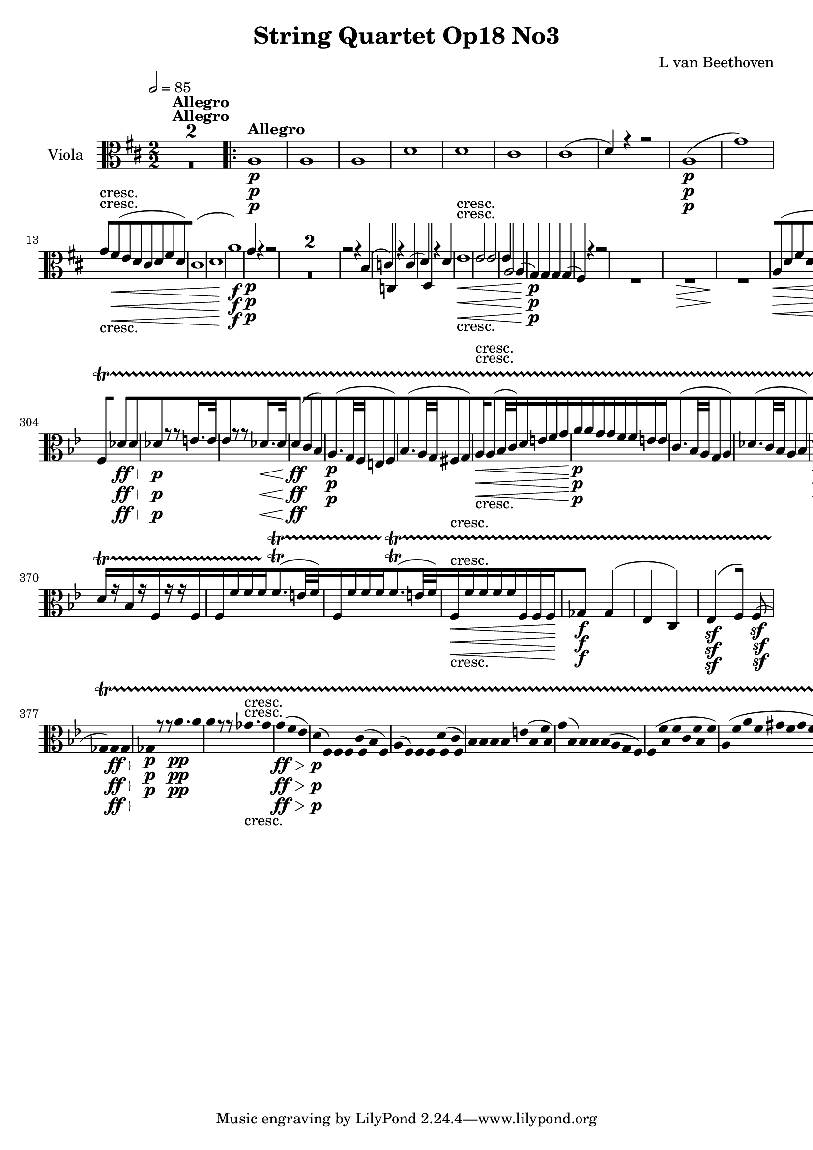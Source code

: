 
\version "2.18.2"
% automatically converted by musicxml2ly from original_musicxml/12149-Viola.xml

%% additional definitions required by the score:
sfp = #(make-dynamic-script "sfp")

\header {
    encodingsoftware = Sibelius
    composer = "L van Beethoven"
    title = "String Quartet Op18 No3"
    }

\layout {
    \context { \Score
        skipBars = ##t
        autoBeaming = ##f
        }
    }
PartPOneVoiceOne =  \relative a {
    \repeat volta 2 {
        \clef "alto" \key d \major \numericTimeSignature\time 2/2 | % 1
        \tempo 2=85 s1*2 ^\markup{ \bold {Allegro} } \repeat volta 2 {
            | % 3
            a1 \p | % 4
            a1 | % 5
            a1 | % 6
            d1 | % 7
            d1 | % 8
            cis1 | % 9
            cis1 ( | \barNumberCheck #10
            d4 ) r4 r2 | % 11
            a1 \p ( | % 12
            g'1 ) | % 13
            g8 -"cresc." [ fis8 \< ( e8 d8 cis8 [ d8 fis8 d8 ) | % 14
            cis1 ( | % 15
            d1 | % 16
            a'1 \! \f ) | % 17
            g4 \p r4 r2 s1*2 | \barNumberCheck #20
            r2 r4 b,4 ( | % 21
            c4 ) c,4 r4 c'4 ( | % 22
            d4 ) d,4 r4 d'4 | % 23
            e1 \< -"cresc." | % 24
            e2 e2 | % 25
            e4 a,2 a4 ( | % 26
            g4 \! \p ) g4 g4 g4 ( | % 27
            fis4 ) r4 r2 s1 | % 29
            s1 \> | \barNumberCheck #30
            s1 \! | % 31
            a8 \< ( [ d8 fis8 d8 a8 [ d8 fis8 d8 ) | % 32
            a8 \! \> ( [ d8 fis8 d8 a8 [ d8 fis8 d8 \! ) | % 33
            b8 ( [ d8 g8 d8 b8 [ d8 g8 d8 ) | % 34
            a8 ( [ e'8 g8 e8 a8 [ e8 a8 e8 ) | % 35
            a4 r4 r2 | % 36
            r4 cis,4 ( d4 ) r4 | % 37
            r4 e4 ( d4 ) d4 | % 38
            r4 d4 r4 cis4 | % 39
            r4 d4 r2 | \barNumberCheck #40
            r4 ais4 ( b4 ) r4 | % 41
            r4 cis4 ( b4 ) b4 | % 42
            r4 b4 r4 ais4 | % 43
            r4 b4 e8 [ fis8 gis8 a8 | % 44
            e8 ( [ f8 ) r8 f8 gis,8 ( [ e'8 ) r8 e8 | % 45
            d4 ( c4 ) f,4 f'4 \sf | % 46
            r4 f4 \sf r4 f4 \sf | % 47
            e4 r4 r4 dis4 \sf | % 48
            r4 dis4 \sf r4 dis4 \sf | % 49
            e4 r4 \times 2/3 {
                c8 ( [ a8 b8 }
            \times 2/3  {
                c8 \sf [ b8 a8 ) }
            | \barNumberCheck #50
            \times 2/3  {
                c8 ( [ a8 b8 }
            \times 2/3  {
                c8 \sf [ b8 a8 ) }
            \times 2/3  {
                c8 ( [ a8 b8 }
            \times 2/3  {
                c8 \sf [ b8 a8 ) }
            | % 51
            gis4 \f r4 r2 s1*2 | % 54
            r4 e'4 \p e4 e4 | % 55
            e2 \< -"cresc." e2 | % 56
            fis2 d2 | % 57
            cis4 \! \p r4 r2 | % 58
            e,2. r8 e16 ( fis16 ) | % 59
            gis2. r8 gis16 ( a16 ) | \barNumberCheck #60
            b2. r8 b16 ( cis16 ) | % 61
            d4 \> -"decresc" d4 d4 d4 | % 62
            d2. r8 gis16 ( a16 ) | % 63
            b4 b4 b4 b4 | % 64
            b1 \! \pp | % 65
            b1 | % 66
            b1 | % 67
            b1 -"cresc." | % 68
            g4 \p g2 \sf g4 | % 69
            g4 g2 \sf \sf g4 | \barNumberCheck #70
            g4 g4 g4 g4 | % 71
            g4 g4 g4 g4 ( | % 72
            e4 ) e2 \sf e4 | % 73
            e4 e2 \sf e4 | % 74
            e4 e4 ( d4 ) d4 ( | % 75
            e4 ) e4 e4 e4 | % 76
            cis,2 e4 a4 | % 77
            cis2 d2 | % 78
            e1 \sf | % 79
            fis1 \sf | \barNumberCheck #80
            fis4 e4 ( b'4 a4 | % 81
            gis4 fis4 e4 d4 ) | % 82
            cis4 \ff e,4 a4 cis4 | % 83
            e2 fis2 | % 84
            g1 \sf | % 85
            ais,1 \sf | % 86
            b1 \sf | % 87
            fis'1 \sf | % 88
            a1 \sf \sf | % 89
            b4 b,4 b4 d4 | \barNumberCheck #90
            cis4 r4 r4 r8 \times 2/3 {
                a16 \p ( b16 cis16 }
            | % 91
            d4 e4 fis4 e4 ) | % 92
            d2 ( gis,2 | % 93
            b2 d2 ) | % 94
            cis4 r4 r4 r8 \times 2/3 {
                a16 \< -"cresc." b16 cis16 }
            | % 95
            d4 e4 fis4 e4 | % 96
            d2 gis,2 | % 97
            b2 d2 | % 98
            cis4 \! r4 r4 <b e>4 \p | % 99
            <cis e>4 r4 r4 <d e>4 | \barNumberCheck #100
            <cis e>4 r4 r4 <b e>4 | % 101
            <cis e>4 r4 r4 <d e>4 | % 102
            cis8 \< [ e8 b8 -"cresc." e8 d8 [ e8 d8 e8 | % 103
            cis8 [ e8 b8 e8 d8 [ e8 d8 e8 | % 104
            cis4 \! \f \f r4 r2 | % 105
            d,4 r4 r2 | % 106
            d'4 \f r4 r2 | % 107
            e,4 \f r4 r2 }
        \alternative { {
                | % 108
                e'4 \p r4 r2 }
            } s1 }
    \alternative { {
            | \barNumberCheck #110
            e4 \p r4 r2 }
        } s1 | % 112
    a,1 | % 113
    a1 | % 114
    a2 ( d2 ) | % 115
    d1 | % 116
    d2 ( d,2 ) | % 117
    cis1 ( | % 118
    d1 \< -"cresc." ) | % 119
    c1 | \barNumberCheck #120
    c2 ( a'2 ) | % 121
    g1 | % 122
    g2. \! \f ( a8 bes8 ) | % 123
    a4 ( g4 f4 es4 ) | % 124
    d4 bes'4 \p d4 r4 | % 125
    r4 a4 ( bes4 ) r4 | % 126
    r4 es,4 \p ( d4 ) bes'4 | % 127
    r4 bes4 r4 a4 | % 128
    r4 bes4 r4 \times 2/3 {
        f'8 ( d8 bes8 ) }
    | % 129
    f2. r4 | \barNumberCheck #130
    r2 r4 \times 2/3 {
        d'8 ( bes8 g8 ) }
    | % 131
    d2. r4 | % 132
    r2 r4 g4 | % 133
    r4 g4 r4 fis4 | % 134
    r4 g4 \< -"cresc." d'8 [ e8 fis8 g8 | % 135
    a,8 ( [ es'8 ) r8 es8 fis,8 ( [ d'8 ) r8 d8 | % 136
    bes8 \! ( [ d8 bes8 d8 bes8 [ d8 bes8 d8 ) | % 137
    a8 ( [ d8 a8 d8 a8 [ d8 a8 d8 ) | % 138
    d1 \sf | % 139
    d4 gis,4 ( b4 d4 ) | \barNumberCheck #140
    c8 ( [ e8 c8 e8 c8 [ e8 c8 e8 ) | % 141
    b8 ( [ e8 b8 e8 b8 [ e8 b8 e8 ) | % 142
    e1 \sf | % 143
    e4 ais,4 ( cis4 e4 ) | % 144
    d4 \sf r4 \f <b d>2 \f | % 145
    <b d>2 <b d>2 \sf | % 146
    <b d>2 <b d>2 \sf | % 147
    <b d>2 <b d>2 \sf | % 148
    <b d>2 cis2 \sf | % 149
    cis2 cis2 \sf | \barNumberCheck #150
    cis2 a2 \sf | % 151
    a2 fis2 | % 152
    gis4 r4 <cis, cis'>2 \sf | % 153
    <cis cis'>1 | % 154
    <cis cis'>4 r4 <cis cis'>2 | % 155
    <cis cis'>1 | % 156
    \times 2/3  {
        <cis cis'>8 [ <cis cis'>8 <cis cis'>8 }
    \times 2/3  {
        <cis cis'>8 [ <cis cis'>8 <cis cis'>8 }
    \times 2/3  {
        <cis cis'>8 [ <cis cis'>8 <cis cis'>8 }
    \times 2/3  {
        <cis cis'>8 [ <cis cis'>8 <cis cis'>8 }
    | % 157
    \times 2/3  {
        <cis cis'>8 [ <cis cis'>8 <cis cis'>8 }
    \times 2/3  {
        <cis cis'>8 [ <cis cis'>8 <cis cis'>8 }
    \times 2/3  {
        <cis cis'>8 [ <cis cis'>8 <cis cis'>8 }
    \times 2/3  {
        <cis cis'>8 [ <cis cis'>8 <cis cis'>8 }
    | % 158
    cis1 \p | % 159
    cis1 \< \! \> | \barNumberCheck #160
    cis1 \! | % 161
    cis1 | % 162
    d2 ( a'2 ) | % 163
    a1 | % 164
    a1 | % 165
    b1 ( | % 166
    fis1 ) | % 167
    e1 | % 168
    cis1 ( | % 169
    d1 ) | \barNumberCheck #170
    d1 \< ( | % 171
    c'1 ) | % 172
    c8 -"cresc." [ b8 ( a8 g8 fis8 [ g8 b8 g8 ) | % 173
    fis1 ( | % 174
    g1 ) | % 175
    gis1 \! \sf | % 176
    e1 \p | % 177
    e'1 \sf | % 178
    fis,1 \p | % 179
    fis'1 \sf | \barNumberCheck #180
    cis2 \p ( g2 -"cresc." \< ) | % 181
    a2 ( d2 ) | % 182
    bes2 ( g'2 ) | % 183
    b,2 ( f'2 ) | % 184
    e4 \! \p r4 r2 s1*3 | % 188
    cis2 \< d2 | % 189
    d2 cis2 | \barNumberCheck #190
    d4 \! \p \p r4 r2 | % 191
    a2. r8 cis,16 ( d16 ) | % 192
    e2. r8 e16 ( fis16 ) | % 193
    g2. r8 cis16 ( d16 ) | % 194
    e4 -"decresc." e4 e4 e4 | % 195
    e2. r8 e16 ( fis16 ) | % 196
    g4 g4 g4 g4 | % 197
    g1 \pp | % 198
    g1 | % 199
    g1 \< -"cresc." | \barNumberCheck #200
    g1 | % 201
    f4 \! \p \p c2 \sf c4 | % 202
    c4 c2 \sf c4 | % 203
    c4 c4 c4 c4 | % 204
    c4 c4 c4 c4 ( | % 205
    d4 ) a2 \sf a4 | % 206
    a4 a2 \sf a4 | % 207
    a4 d4 d4 d4 | % 208
    d4 d4 ( cis4 ) cis4 | % 209
    <d, d'>2 d4 d4 | \barNumberCheck #210
    fis2 g2 | % 211
    a1 \sf | % 212
    b1 \sf | % 213
    b4 a4 -"cresc." ( cis4 \< b4 | % 214
    a4 g4 fis4 e4 ) | % 215
    d4 \! \ff fis4 a4 d4 | % 216
    fis2 g2 | % 217
    a1 \sf | % 218
    a,1 \sf | % 219
    b1 \sf | \barNumberCheck #220
    b1 \sf | % 221
    d4 \sf d4 d4 d4 | % 222
    e2. g4 | % 223
    fis4 r4 r4 r8 \times 2/3 {
        d16 \p ( e16 fis16 }
    | % 224
    g4 a4 b4 a4 ) | % 225
    g2 ( cis,2 | % 226
    e2 g2 ) | % 227
    fis4 r4 <d, d'>2 \< ( | % 228
    d'4 ) c4 ( b4 d4 ) | % 229
    g4 r4 cis,,2 ( | \barNumberCheck #230
    e2 g2 ) | % 231
    fis4 \! r4 r4 <e' a>4 \p | % 232
    <fis a>4 r4 r4 <g a>4 | % 233
    <fis a>4 r4 r4 <e a>4 | % 234
    <fis a>4 r4 r4 <g a>4 | % 235
    fis8 \< -"cresc." [ a8 e8 \< -"cresc." a8 g8 [ a8 g8 a8 | % 236
    fis8 [ a8 e8 a8 g8 [ a8 g8 a8 | % 237
    fis4 \! \! \f r4 r2 | % 238
    g,4 \f \f r4 r2 | % 239
    g'4 \f r4 r2 | \barNumberCheck #240
    a,4 \f \f r4 r2 | % 241
    a'4 \p r4 r2 s1 | % 243
    d,1 | % 244
    d1 | % 245
    d1 | % 246
    c1 \< -"cresc." -"cresc." ( | % 247
    bes1 | % 248
    a1 ) | % 249
    g4 \! \pp \pp bes2 bes4 ( | \barNumberCheck #250
    bes4 ) bes2 bes4 | % 251
    bes4 b4 b4 b4 | % 252
    b4 bes4 bes4 bes4 | % 253
    bes4 bes2 bes4 | % 254
    as4 as2 as4 ( | % 255
    a4 \< -"cresc." ) a4 ( a4 ) a4 ( | % 256
    b4 ) b4 ( g4 ) g4 | % 257
    fis8 \! \p ( [ a8 d8 a8 d8 [ a8 d8 a8 ) | % 258
    cis8 ( [ a8 cis8 a8 cis8 [ a8 cis8 a8 ) | % 259
    d8 ( [ a8 d8 a8 d8 [ a8 d8 a8 ) | \barNumberCheck #260
    e'8 ( [ a,8 e'8 a,8 e'8 [ a,8 e'8 a,8 ) | % 261
    d8 \< \< -"cresc." ( [ a8 d8 a8 d8 [ a8 d8 a8 ) | % 262
    e'4 e4 e4 e4 | % 263
    a,4 d4 d4 d4 | % 264
    <d, d'>1 \! \! | % 265
    <d d'>4 r4 d'2 | % 266
    d2. -"cresc." fis8 \< g8 | % 267
    e8 [ fis8 d8 e8 cis8 [ d8 b8 cis8 | % 268
    a8 [ b8 g8 a8 fis8 [ g8 e8 fis8 | % 269
    d4 r4 \! r2 | \barNumberCheck #270
    a'4 \ff \ff r4 r2 | % 271
    <d, d'>4 r4 r2 | % 272
    \key bes \major \time 2/4 | % 272
    \tempo 4=50 f4 ^\markup{ \bold {Andante con moto} } \p f8 [ f8 | % 273
    f4 f8 [ f8 | % 274
    f4 ( es8 [ f8 ) | % 275
    g8 ( [ bes8 ) bes16 [ a16 ( g16 f16 ) | % 276
    f8 [ f'4 f8 | % 277
    a4 ( gis8 [ a8 ) | % 278
    bes4. bes8 | % 279
    g8 ( [ e8 c8 a8 ) | \barNumberCheck #280
    f'8 ( [ d8 bes8 g8 ) | % 281
    f'8 \< -"cresc." ( [ bes,8 ) bes16. [ a32 ( c16. bes32 ) | % 282
    d16. ( [ c32 ) bes4 ( c16. a32 \! ) | % 283
    bes8 \p [ r8 r4 | % 284
    a'8 ( [ bes16 ) r16 es,8 ( [ e16 ) r16 | % 285
    f8 [ r8 d,32 ( [ es32 f32 g32 a32 bes32 c32 d32 ) | % 286
    f16. ( [ es32 ) d8 a'8 ( [ d,16 ) r16 | % 287
    g8 \< ( [ c,8 ) d8 d8 | % 288
    g,16 \! \p [ c,16 e16 c16 f16 [ c16 f16 c16 | % 289
    e16 ( [ g16 c16 e16 ) g16 [ g16 g16 g16 | \barNumberCheck #290
    e16 [ c16 e16 c16 f16 [ c16 f16 c16 | % 291
    e,16 ( [ g16 c16 e16 ) g16 [ g16 g16 g16 | % 292
    g16 [ es,16 g16 r16 r16 c16 e16 r16 | % 293
    r16 e16 g16 r16 r4 s1 | % 296
    bes,16 \pp [ r16 g16 r16 e16 r16 r16 bes'16 | % 297
    a16 [ r16 f16 r16 c16 r16 r16 c16 | % 298
    c16 [ c'16 c16 c16 c8. ( \trill \startTrillSpan [ b32 c32 ) | % 299
    c,16 [ c'16 c16 c16 c8. ( \trill \startTrillSpan [ b32 c32 ) |
    \barNumberCheck #300
    c,16 [ <c c'>16 <c c'>16 <c c'>16 <c c'>16 [ <c c'>16 <c c'>16 <c
        c'>16 | % 301
    <des des'>4 des'4 ( | % 302
    bes4 g4 ) | % 303
    es4 \sf es8 ] f8 \sf ] | % 304
    f8 [ des'4 \> \> \ff des8 | % 305
    des8 \! \! \p [ r8 r8 e16. e32 | % 306
    es8 [ r8 r8 des16. \< des32 | % 307
    d4 \! \ff \ff ( c8 [ bes8 ) | % 308
    a8. \p ( [ g32 f32 e8 [ f8 ) | % 309
    bes8. ( [ a32 g32 fis8 [ g8 ) | \barNumberCheck #310
    a16 \< -"cresc." [ a8 ( bes32 c32 ) d16 [ e16 f16 g16 \! | % 311
    a16 \p [ a16 g16 g16 f16 [ f16 e16 e16 | % 312
    c8. ( [ bes32 a32 g8 [ a8 ) | % 313
    des8. ( [ c32 bes32 a8 [ bes8 ) | % 314
    es8. \< \< -"cresc." ( [ d32 c32 ) f8. ( [ es32 d32 \! \! ) | % 315
    g8 \sf \sf [ g16 ( f32 es32 ) d8 \f ( [ c8 ) s1 | % 318
    f,4 \p f8 ( [ f8 ) | % 319
    f4 f8 ( [ f8 ) | \barNumberCheck #320
    f4 ( e8 [ f8 ) | % 321
    g8 ( [ bes8 ) bes16 ( [ a16 g16 f16 ) | % 322
    f8 [ f'4 f8 | % 323
    a4 ( gis8 [ a8 ) | % 324
    bes4. ( bes8 ) | % 325
    g8 ( [ e8 c8 a8 ) | % 326
    f'8 ( [ d8 bes8 g8 ) | % 327
    f'8 -"cresc." ( [ bes,8 ) bes16. [ a32 ( c16. bes32 ) | % 328
    d16. ( [ c32 ) bes4 c16. ( a32 ) | % 329
    bes8 \p [ r8 r4 | \barNumberCheck #330
    a'8 ( [ bes16 ) r16 es,8 ( [ e16 ) r16 | % 331
    f8 [ r8 d,32 ( [ es32 f32 g32 a32 bes32 c32 d32 ) | % 332
    f16. ( [ es32 ) d8 d16. ( [ c32 ) bes8 | % 333
    \grace { bes8 ( } a32 [ g32 a32 bes32 ) c8 r4 | % 334
    f,4 \pp ( f'4 ) | % 335
    es2 \< \< -"cresc." | % 336
    es16 [ ges,8 ges16 f16 [ as8 as16 \! | % 337
    ges8 \! \p \p ( [ f8 es8 [ des8 ) | % 338
    c4 \< -"cresc." ( es'4 ) | % 339
    des2 | \barNumberCheck #340
    des16 [ des8 des16 ( es16 ) [ es8 es16 | % 341
    des8 ( [ des,4 ) des8 | % 342
    f16. \! \f ( [ des32 ) f16 f16 c16. ( [ es32 ) ges16 ges16 | % 343
    f8 \p [ f8 ( es8 f8 ) | % 344
    bes8 ( [ ges8 f8 ges8 ) | % 345
    des'8 ( [ as8 g8 as8 ) | % 346
    bes16 [ ges8 ges16 ges16 [ f16 ges16 ges16 | % 347
    des8 ( [ f8 ges8 f8 ) | % 348
    es8 ( [ ges8 as8 ges8 ) | % 349
    f8 \< -"cresc." ( [ as8 bes8 as8 ) | \barNumberCheck #350
    bes8 ( [ bes'8 as8 g8 ) | % 351
    f8 \! \p ( [ as8 bes8 as8 ) | % 352
    r32 c32 ( b32 c32 bes32 [ as32 g32 f32 e32 [ g32 f32 e32 es32 [ ges32
    f32 es32 ) | % 353
    des8 [ des8 ( es8 des8 ) | % 354
    r32 f32 ( e32 f32 es32 [ des32 c32 bes32 a32 [ c32 bes32 a32 as32 [
    ces32 bes32 as32 ) | % 355
    ges8 ] ges'8 ( [ as8 ges8 ) | % 356
    r32 bes32 ( a32 bes32 as32 [ ges32 f32 es32 d32 [ es32 f32 d32 es32
    [ f32 ges32 es32 ) | % 357
    ges,16 \pp [ bes8 bes8 ces8 bes16 | % 358
    bes16 \< -"cresc." [ a8 as8 g8 ges16 | % 359
    ges16 [ f8 f8 es8 des16 | \barNumberCheck #360
    des16 [ c8 c'8 bes8 a16 | % 361
    a16 \! \p [ f16 a16 f16 bes16 [ f16 bes16 f16 | % 362
    a16 ( [ c16 f16 a16 ) c16 [ c16 c16 c16 | % 363
    a16 [ f16 a16 f16 bes16 [ f16 bes16 f16 | % 364
    a,16 ( [ c16 f16 a16 ) c16 [ bes,16 bes16 bes16 | % 365
    a16 -"decresc." -"decresc." [ a16 c16 r16 r16 f16 a16 r16 | % 366
    r16 a16 c16 r16 r4 s1 | % 369
    es,16 \pp [ r16 c16 r16 a16 r16 r16 es'16 ] | \barNumberCheck #370
    d16 [ r16 bes16 r16 f16 r16 r16 f16 | % 371
    f16 [ f'16 f16 f16 f8. ( \trill \startTrillSpan [ e32 f32 ) | % 372
    f,16 [ f'16 f16 f16 f8. ( \trill \startTrillSpan [ e32 f32 ) | % 373
    f,16 \< -"cresc." [ f'16 f16 f16 f16 [ f,16 f16 f16 \! | % 374
    ges4 \f ges4 ( | % 375
    es4 c4 ) | % 376
    es4 \sf ( f8 ) ] f8 \sf ( ] | % 377
    ges8 ) [ ges4 \> \ff ges8 \! | % 378
    ges8 \p \p [ r8 r8 a'16. \pp a32 | % 379
    a8 [ r8 r8 ges16. -"cresc." ges32 | \barNumberCheck #380
    g4 \> \ff ( f8 [ es8 ) | % 381
    d16 \! \p ( [ f,16 ) f16 f16 c'16 ( [ f,16 bes16 f16 ) | % 382
    a16 ( [ f16 ) f16 f16 d'16 ( [ f,16 c'16 f,16 ) | % 383
    bes16 [ bes16 bes16 bes16 e16 ( [ bes16 f'16 bes,16 ) | % 384
    g'16 ( [ bes,16 ) bes16 bes16 bes16 ( [ a16 g16 f16 ) | % 385
    f16 ( [ f'16 bes,16 f'16 c16 [ f16 bes,16 f'16 ) | % 386
    a,16 ( [ f'16 a16 f16 gis16 [ f16 gis16 f16 ) | % 387
    bes,16 ( [ bes'16 f16 bes16 e,16 [ bes'16 f16 bes16 ) | % 388
    bes,8. \< -"cresc." [ bes16 bes16 ( [ a16 g16 f16 ) | % 389
    as8. [ as16 as16 ( [ g16 fis16 g16 ) | \barNumberCheck #390
    g16 ( [ a8 bes16 ) b16 ( [ c16 d16 es16 \! ) | % 391
    \times 2/3  {
        d16 \sf [ f,16 f16 }
    \times 2/3  {
        f16 f16 f16 }
    \times 2/3  {
        f16 \sf [ g16 g16 }
    \times 2/3  {
        g16 g16 g16 }
    | % 392
    \times 2/3  {
        g16 \sf [ c16 c16 }
    \times 2/3  {
        c16 c16 c16 }
    \times 2/3  {
        c16 \sf [ g'16 g16 }
    \times 2/3  {
        g16 g16 g16 }
    | % 393
    f8 \f [ r8 r4 s1 | % 396
    d8 \p ( [ f8 ges8 f8 ) | % 397
    g8. ( [ f32 es32 ) d8 ( [ es8 ) | % 398
    g,8 ( [ bes8 ces8 bes8 ) | % 399
    c8 \< -"cresc." [ d8 g16 [ g16 f16 es16 | \barNumberCheck #400
    \times 2/3  {
        d16 \! \sf [ f,16 f16 }
    \times 2/3  {
        f16 f16 f16 }
    \times 2/3  {
        f16 \sf [ g16 g16 }
    \times 2/3  {
        g16 g16 g16 }
    | % 401
    \times 2/3  {
        g16 \sf [ c16 c16 }
    \times 2/3  {
        c16 c16 c16 }
    \times 2/3  {
        c16 \sf [ es16 es16 }
    \times 2/3  {
        es16 es16 es16 }
    | % 402
    \times 2/3  {
        es16 \sf [ c16 c16 }
    \times 2/3  {
        c16 c16 c16 }
    \times 2/3  {
        c16 \sf [ bes16 bes16 }
    \times 2/3  {
        bes16 bes16 bes16 }
    | % 403
    \times 2/3  {
        a16 \ff [ a16 a16 }
    \times 2/3  {
        a16 a16 a16 }
    \times 2/3  {
        a16 [ a16 a16 }
    \times 2/3  {
        a16 a16 a16 }
    | % 404
    <f c'>8 \f [ r8 r4 s2 | % 406
    bes16 \pp [ bes8 bes8 bes8 bes16 | % 407
    bes16 [ es8 es8 es8 es16 | % 408
    es16 [ es8 es16 ( des16 ) [ des8 des16 ( | % 409
    c16 ) [ c8 c16 ( es16 ) [ es8 es16 | \barNumberCheck #410
    d8 \pp ( [ bes8 a8 bes8 ) | % 411
    es,4. es'8 | % 412
    d8 ( [ es32 d32 c32 bes32 ) a8 ( [ bes8 ) | % 413
    es,4. es8 | % 414
    d8 [ r8 r8 r16 d'16 | % 415
    es8 ( [ d8 ) r8 r16 d16 | % 416
    es8 ( [ d8 ) r8 r16 d16 | % 417
    c8 \p [ r8 c8 r8 | % 418
    bes8 [ r8 r4 | % 419
    r8 es8 -"smor -" r4 | \barNumberCheck #420
    r8 c8 -"zan -" r4 | % 421
    bes8 -"do" [ r8 f8 \pp [ r8 | % 422
    d8 [ r8 r4 \repeat volta 2 {
        | % 423
        \key d \major \time 3/4 | % 423
        \tempo 4=145 r4 ^\markup{ \bold {Allegro} } s2 | % 424
        d2. \p ( | % 425
        g2. ) | % 426
        e4 e4 ( fis4 ) | % 427
        a4 r4 r4 | % 428
        a2. \< ( | % 429
        b2 \! \> ) b4 \! | \barNumberCheck #430
        a4 a4 ( b4 ) | % 431
        a4 r4 \repeat volta 2 {
            s4 | % 432
            r4 s2 | % 433
            b2. | % 434
            b4 ( a4 g4 ) | % 435
            fis4 d4 ( c'4 ) | % 436
            c2 r4 | % 437
            g2. \pp ( | % 438
            c2. ) | % 439
            a4 a4 ( b4 ) | \barNumberCheck #440
            d4 r4 d4 \sf | % 441
            d4 r4 a4 \sf | % 442
            a4 r4 a4 \sf | % 443
            a4 r4 d'4 \sf | % 444
            <d, d'>2. \< -"cresc." | % 445
            <d d'>2. | % 446
            <d d'>2 \! \p r4 s1. | % 449
            b2. \< ( | \barNumberCheck #450
            ais4 \! \> ) r4 \! r4 s1. | % 453
            a2. \< | % 454
            a4 \! \> \! r4 a4 | % 455
            ais4 \> ( b4 ) g4 \! | % 456
            e4 \> ( a4 ) g4 \! | % 457
            fis4 r4 r4 s2. | % 459
            r4 r4 a4 \p | \barNumberCheck #460
            a4 ( b4 ) g4 | % 461
            g4 ( fis2 ) | % 462
            fis2. | % 463
            fis'2. -"cresc." | % 464
            fis2. ( | % 465
            g4 ) r4 a4 \sf | % 466
            g4 r4 f4 \sf | % 467
            e4 ( fis4 ) d4 \sf | % 468
            cis4 ( d4 ) b4 \sf | % 469
            a4 ( b4 ) g4 \sf | \barNumberCheck #470
            fis4 ( g4 ) g4 \sf | % 471
            fis2. ( | % 472
            b2. ) | % 473
            a2. | % 474
            a2 \< \! \> ( ais4 \! ) | % 475
            b4 -"cresc." ( ais4 b4 | % 476
            gis4 fis4 gis4 ) | % 477
            a2. \p | % 478
            a2 g'4 ( | % 479
            fis4 ) b4 ( a4 | \barNumberCheck #480
            g4 fis4 e4 | % 481
            d4 ) g4 ( fis4 | % 482
            e4 d4 g4 | % 483
            fis4 \< -"cresc." -"cresc." ) d4 d4 | % 484
            d4 d4 a4 | % 485
            cis2. \! \sfp ( | % 486
            d4 ) r4 }
        s4 \repeat volta 2 {
            | % 487
            \key d \minor r4 s2 | % 488
            f,2. \p ( | % 489
            e2. | \barNumberCheck #490
            d2. \sf ) | % 491
            cis2. | % 492
            f2. ( | % 493
            e2. | % 494
            d2. \sf | % 495
            cis2. ) | % 496
            f2. \< -"cresc." ( | % 497
            a2. ) | % 498
            c4 \! \p r4 d4 | % 499
            c4 r4 }
        s4 | \barNumberCheck #500
        r4 s2 | % 501
        es,2. \p ( | % 502
        d2. | % 503
        c2. \sf | % 504
        d2. ) | % 505
        bes'2. ( | % 506
        a2. | % 507
        g2. \sf | % 508
        f2. ) | % 509
        f'2. ( | \barNumberCheck #510
        e2. | % 511
        d2. \sf | % 512
        cis2. ) | % 513
        d2. \sf ( | % 514
        cis2. ) | % 515
        d2. \< -"cresc." ( | % 516
        d,2. ) | % 517
        e4 \! \p r4 r4 s4*9 | % 521
        g'4 -"pizz." \pp r4 r4 | % 522
        e4 r4 r4 | % 523
        cis4 r4 r4 | % 524
        a4 r4 r4 \bar "||"
        \key d \major | % 525
        d2. \p -"arco" ( | % 526
        g,2. ) | % 527
        e4 e4 ( fis4 ) | % 528
        a4 r4 r4 | % 529
        d2. \< \< ( | \barNumberCheck #530
        b2 \! \! \> ) b4 \! | % 531
        a4 a4 ( b4 ) | % 532
        a4 r4 r4 | % 533
        a2 ( ais4 ) | % 534
        b2 b4 | % 535
        a4 a4 a4 | % 536
        d4 ( cis4 ) r4 | % 537
        a2. \< ( | % 538
        d2. \! \> \! ) | % 539
        cis4 cis4 ( eis4 ) | \barNumberCheck #540
        fis4 r4 fis4 | % 541
        fis4 e4 ( dis4 | % 542
        e4 fis4 g4 | % 543
        a4 b4 c4 ) | % 544
        fis,2 r4 | % 545
        d2 \pp ( dis4 ) | % 546
        e2. | % 547
        a,4 ( d4 ) d4 | % 548
        g4 ( fis4 ) d4 \sf | % 549
        d4 r4 g4 \sf | \barNumberCheck #550
        a4 r4 a4 \sf | % 551
        a4 r4 <d, d'>4 \sf | % 552
        <d d'>2. \< -"cresc." | % 553
        <d d'>2. | % 554
        <d d'>2 \! \p r4 s1. | % 557
        b2. \< ( | % 558
        ais4 \! \> \! ) r4 r4 s1. | % 561
        a2. \< | % 562
        a4 \! \> \! r4 a4 | % 563
        ais4 \> ( b4 \! ) g4 | % 564
        e4 \> ( a4 \! ) g4 | % 565
        fis4 r4 r4 s2. | % 567
        r4 r4 a4 \p | % 568
        a4 ( b4 ) g4 | % 569
        g4 ( fis2 ) | \barNumberCheck #570
        fis2. | % 571
        fis'2. \< -"cresc." | % 572
        fis2. | % 573
        g4 \! r4 a4 \sf | % 574
        g4 r4 f4 \sf | % 575
        e4 ( fis4 ) d4 \sf | % 576
        cis4 ( d4 ) b4 \sf | % 577
        a4 ( b4 ) g4 \sf | % 578
        fis4 ( g4 ) g4 \sf | % 579
        fis2. ( | \barNumberCheck #580
        b2. ) | % 581
        a2. \< | % 582
        a2 \! \> ( ais4 \! ) | % 583
        b4 \< -"cresc." ( ais4 b4 | % 584
        gis4 fis4 gis4 ) | % 585
        a2. \! \p | % 586
        a2 g'4 ( | % 587
        fis4 ) b4 ( a4 | % 588
        g4 fis4 e4 | % 589
        d4 ) g4 ( fis4 | \barNumberCheck #590
        e4 d4 g4 ) | % 591
        fis4 \< -"cresc." d4 d4 | % 592
        d4 d4 a4 | % 593
        cis2. \! \sfp ( | % 594
        d4 ) r4 s4 | % 595
        \time 6/8  | % 595
        s1. ^\markup{ \bold {Presto} } \repeat volta 2 {
            s4*21 | % 604
            r4 r8 fis4. \< | % 605
            fis4. \! \> ( g4 \! ) r8 | % 606
            r4 r8 g4. \< ( | % 607
            a4. \! \> b4 \! ) r8 | % 608
            r4 r8 d,4. ( | % 609
            e4. fis4 ) d8 | \barNumberCheck #610
            b4 b'8 a4 g8 | % 611
            g4. ( fis8 ) [ a,8 ( gis8 ) | % 612
            a8 ( [ b8 ) c8 c8 [ c8 c8 | % 613
            c4. \sf ( b8 ) [ c8 ( b8 ) | % 614
            c8 ( [ d8 ) e8 e8 [ e8 e8 | % 615
            e4. \sf ( d4 ) r8 s2. | % 617
            cis4. \sf ( a'4 ) r8 | % 618
            cis,8 \sf ( [ a'8 ) r8 cis,8 \sf ( [ a'8 ) r8 | % 619
            cis,8 \sf ( [ a'4 ) a4 a8 | \barNumberCheck #620
            b4 b,8 a4 g8 | % 621
            fis4 r8 fis'4 \p r8 | % 622
            g4 r8 cis,4 r8 | % 623
            d4 r8 b4 r8 | % 624
            g4 r8 a4 r8 | % 625
            d,8 [ a'8 a8 d8 [ a8 a8 | % 626
            e'8 [ a,8 a8 e'8 [ a,8 a8 | % 627
            d8 [ a8 a8 b8 [ d8 d8 | % 628
            b8 [ d8 d8 e,8 [ g8 g8 | % 629
            fis8 [ d8 ( cis8 d4 ) b'8 | \barNumberCheck #630
            cis4 d8 fis,4 a8 | % 631
            d8 [ d,8 ( cis8 d4 ) b'8 | % 632
            cis4 d8 fis,4 a8 | % 633
            d8 [ d,8 \< -"cresc." ( cis8 d4 ) r8 | % 634
            r8 fis8 ( eis8 fis4 ) r8 | % 635
            r8 a8 ( gis8 a4 ) r8 \! | % 636
            a2. \sf ( | % 637
            gis4 ) r8 gis'4. \p ( | % 638
            a4. f4. | % 639
            e4. gis,4. | \barNumberCheck #640
            a4. ) a4. \sf ( | % 641
            gis4 ) r8 d'4. ( | % 642
            c4. gis4. | % 643
            a4. d,4. | % 644
            c4. ) a'4. \sf ( | % 645
            gis8 ) [ gis8 ( a8 gis8 ) [ a8 gis8 | % 646
            b8 \sf [ ais8 ( b8 ais8 ) [ b8 ais8 | % 647
            d8 \sf [ cis8 ( d8 cis8 ) [ d8 cis8 | % 648
            e8 \< -"cresc." ( [ dis8 ) dis8 fis8 ( [ e8 ) e8 | % 649
            g8 ( [ fis8 ) fis8 a8 ( [ gis8 ) gis8 | \barNumberCheck #650
            b8 ( [ ais8 ) ais8 cis8 ( [ b8 ) b8 | % 651
            a4 \! \p r8 a4. ( | % 652
            b4 ) r8 b4. ( | % 653
            a8 ) [ cis8 cis8 gis8 [ gis8 gis8 | % 654
            a8 [ a8 g8 fis8 [ fis8 f8 | % 655
            e4 r8 r4. s4*9 | % 659
            r8 cis8 \p cis8 cis8 [ cis8 cis8 | \barNumberCheck #660
            d8 [ d8 d8 d8 [ d8 d8 | % 661
            cis8 [ cis8 cis8 cis8 [ cis8 cis8 | % 662
            d8 [ d8 d8 d8 [ d8 d8 | % 663
            cis8 [ a8 a8 a8 [ a8 a8 | % 664
            b8 [ b8 b8 cis8 [ cis8 cis8 | % 665
            d4 r8 r4 r8 s2. | % 667
            r8 a8 a8 cis8 \< -"cresc." [ a8 a8 | % 668
            d8 [ a8 a8 e'8 [ a,8 a8 | % 669
            d8 [ a8 a8 d8 [ a8 a8 | \barNumberCheck #670
            cis8 [ a8 a8 c8 [ a8 a8 | % 671
            b4 \! \sf r8 r4. | % 672
            e4 \sf r8 r4 r8 | % 673
            e4 \sf r8 r4 r8 | % 674
            r4 r8 e,8 \ff [ e8 e8 | % 675
            f4 \p ( c8 f4 c8 ) | % 676
            g'4 ( c,8 g'4 c,8 ) | % 677
            f4 ( c8 f4 c8 ) | % 678
            g'4 ( c,8 g'4 c,8 ) | % 679
            f4 ( c8 f4 c8 ) | \barNumberCheck #680
            g'4 ( c,8 g'4 c,8 ) | % 681
            f4 r8 r4 r8 | % 682
            dis2. \ff ( | % 683
            e8 ) [ a'8 a8 a8 [ a8 a8 | % 684
            a8 [ a8 a8 b8 [ b8 b8 | % 685
            a4 c,8 \pp f4 r8 | % 686
            es,2. \ff ( | % 687
            d4 ) r8 d'4 r8 | % 688
            r4 r8 dis4 r8 | % 689
            r4 r8 e4 r8 | \barNumberCheck #690
            r4 r8 e4 r8 | % 691
            a,4 r8 r8 b'8 b8 | % 692
            a4 r8 r8 b8 b8 | % 693
            a4 r8 r8 b8 b8 | % 694
            a4 r8 r8 b,8 b8 | % 695
            a4 r8 r8 d8 d8 | % 696
            cis4 r8 r8 d8 d8 | % 697
            cis4 r8 g'4. \p | % 698
            fis4. e4. | % 699
            d4. \< -"cresc." cis4. | \barNumberCheck #700
            b4. a4. | % 701
            g4. fis4. | % 702
            f4. e4. | % 703
            e2. \! \f | % 704
            e2. | % 705
            e2. \f | % 706
            e2. | % 707
            e2. \f | % 708
            e'2. \f }
        \alternative { {
                | % 709
                e4. \f r4 r8 }
            } s2. | % 711
        r4 r8 r8 b8 \p ( c8 | % 712
        b4 ) r8 r8 a8 ( b8 | % 713
        a4 ) r8 r8 g8 ( a8 ) | % 714
        g4 r8 r4 r8 | % 715
        fis4 r8 r4. }
    \alternative { {
            | % 716
            e4 \f r8 r4 r8 }
        } s2. | % 718
    r4 r8 r8 b'8 \p ( c8 ) | % 719
    b4 r8 r8 a8 ( b8 | \barNumberCheck #720
    a4 ) r8 r8 g8 ( a8 ) | % 721
    g4 r8 r4 r8 | % 722
    r8 a'8 ( b8 a4 ) r8 | % 723
    r8 g8 ( a8 g4 ) r8 | % 724
    r8 fis8 ( g8 fis4 ) r8 s4*9 | % 728
    r8 c'8 \pp ( d8 c4 ) r8 | % 729
    r8 b8 ( c8 b4 ) r8 | \barNumberCheck #730
    r8 a8 ( b8 a8 ) [ g,8 \f ( fis8 | % 731
    g4 ) r8 c4. \sf | % 732
    c2. | % 733
    g8 [ g'8 ( fis8 g8 ) [ e8 dis8 | % 734
    e8 [ a8 g8 fis8 [ e8 d8 | % 735
    g4 r8 r4. s4*9 | % 739
    fis4 \p r8 b4. | \barNumberCheck #740
    b2. | % 741
    b4. ( a4. ) | % 742
    a2. | % 743
    e4 r8 a4. | % 744
    a2. | % 745
    a4. ( g4. ) | % 746
    g2. s2. | % 748
    g,2. \sf ( | % 749
    fis8 ) [ fis'8 ( eis8 fis8 ) [ fis8 e8 | \barNumberCheck #750
    dis8 [ dis8 cis8 b8 [ cis8 dis8 | % 751
    e4 r8 r4 r8 | % 752
    e,2. \sf ( | % 753
    d8 ) [ d'8 cis8 d8 [ d8 cis8 | % 754
    b8 [ b8 cis8 d8 [ d8 d8 | % 755
    cis4 r8 r4 r8 | % 756
    cis,8 cis8 cis8 cis8 [ cis8 cis8 | % 757
    cis8 [ cis8 cis8 cis8 [ cis8 cis8 | % 758
    cis8 [ cis8 cis8 cis8 [ cis8 cis8 | % 759
    fis4 r8 r4. | \barNumberCheck #760
    fis8 \sf [ fis8 fis8 fis8 [ fis8 fis8 | % 761
    fis8 [ fis8 fis8 fis8 [ fis8 fis8 | % 762
    fis8 [ fis8 fis8 fis8 [ fis8 fis8 | % 763
    a'4 r8 c4. \sf | % 764
    c2. | % 765
    a4 r8 c4. \sf | % 766
    c4. b4 r8 | % 767
    b,4 r8 eis4. \ff | % 768
    eis2. ( | % 769
    fis8 \p ) [ b,8 b8 b8 [ b8 b8 | \barNumberCheck #770
    ais8 [ ais8 ais8 ais8 [ ais8 ais8 | % 771
    b4 r8 b4. \ff | % 772
    b2. | % 773
    b8 [ b8 b8 b8 [ b8 b8 | % 774
    ais8 [ ais8 ais8 ais8 [ ais8 ais8 | % 775
    b4 r8 fis4. \pp | % 776
    fis2. | % 777
    fis2. | % 778
    fis2. | % 779
    fis4 r8 r4 r8 | \barNumberCheck #780
    d'8 [ c8 b8 e,8 [ e8 e8 | % 781
    e2. \pp | % 782
    e2. | % 783
    e2. | % 784
    e2. | % 785
    e4 r8 r4 r8 | % 786
    cis'8 b8 a8 fis8 [ g8 a8 | % 787
    b4 r8 d,4. \pp | % 788
    d2. | % 789
    d2. | \barNumberCheck #790
    d2. | % 791
    d4. g4. | % 792
    g2. | % 793
    g2. | % 794
    g2. | % 795
    e2. | % 796
    e2. | % 797
    e2. | % 798
    e2. | % 799
    e2. | \barNumberCheck #800
    e2. | % 801
    e2. | % 802
    e4 e'8 e4 e8 | % 803
    e2. -"smor - - - -" | % 804
    e4 e8 e4 e8 | % 805
    d2. -"zan" | % 806
    d4 d8 d4 -"- - - - - - do" -"- - - - - - do" d8 ( | % 807
    a2. ) | % 808
    a4 a8 a4 a8 | % 809
    g2. \pp | \barNumberCheck #810
    g4 g8 g4 g8 ( | % 811
    g8 ) [ a8 \ff ( gis8 a8 ) [ a8 ( gis8 | % 812
    a8 ) [ b8 a8 g8 [ fis8 e8 | % 813
    d4 \f r8 \p r4 r8 s4*21 | % 821
    r4 r8 fis'4. \< | % 822
    fis4. \! \> ( g4 \! ) r8 | % 823
    r4 r8 g4. \< ( | % 824
    a4. \! \> b4 \! ) r8 | % 825
    r4 r8 d,4. \< -"cresc." ( | % 826
    e4. \! \sf ) ( fis4 ) d8 | % 827
    b8 [ b'8 b8 b8 [ a8 g8 | % 828
    g4. ( fis8 ) [ a,8 ( gis8 ) | % 829
    a8 ( [ b8 ) c8 c8 [ c8 c8 | \barNumberCheck #830
    c4. \sf ( b8 ) [ c8 ( b8 ) | % 831
    c8 ( [ d8 ) e8 e8 [ e8 e8 | % 832
    e4. \sf ( d4 ) r8 s2. | % 834
    cis4. \sf ( a'4 ) r8 | % 835
    cis,8 \sf ( [ a'8 ) r8 cis,8 \sf ( [ a'8 ) r8 | % 836
    cis,8 ( [ a'4 \sf ) a4 a8 | % 837
    b4 b,8 a4 g8 | % 838
    fis4 r8 r4 r8 s2. | \barNumberCheck #840
    r4 r8 b8 [ d8 d8 | % 841
    b8 [ d8 d8 cis8 [ e8 e8 | % 842
    d4 r8 fis,4 \p r8 | % 843
    g4 \< -"cresc." r8 cis,4 r8 | % 844
    d4 r8 a''4 d8 | % 845
    d8 ( [ cis8 ) b8 b8 \f ( [ a8 ) g8 | % 846
    fis8 [ g8 a8 b8 [ b,8 b8 | % 847
    a4 \! r8 cis4. \p ( | % 848
    d4. e4. | % 849
    fis4. g4. | \barNumberCheck #850
    fis4. ) d4. \sf ( | % 851
    cis4 ) r8 g'4. ( | % 852
    fis4. cis4. | % 853
    d4. g,4. ) | % 854
    f4. gis4. \sf ( | % 855
    a8 ) [ cis8 ( d8 cis8 ) [ d8 cis8 | % 856
    e8 \sf [ dis8 ( e8 dis8 ) [ e8 dis8 | % 857
    g8 \sf [ fis8 ( g8 fis8 ) [ g8 fis8 | % 858
    a8 ( [ gis8 ) gis8 b8 ( [ ais8 ) ais8 | % 859
    c8 \< -"cresc." ( [ b8 ) b8 d8 ( [ cis8 ) cis8 | \barNumberCheck
    #860
    e8 [ d8 d8 fis8 [ e8 e8 | % 861
    d4 \! \p r8 d4. ( | % 862
    e4 ) r8 e4. ( | % 863
    d8 ) [ fis,8 fis8 cis8 [ cis8 cis8 | % 864
    d8 [ d'8 c8 b8 [ b8 bes8 | % 865
    a4 r8 r4 r8 s4*9 | % 869
    d,8 [ d8 d8 d8 [ d8 d8 | \barNumberCheck #870
    e8 [ e8 e8 e8 [ e8 e8 | % 871
    d8 [ fis8 fis8 fis8 [ fis8 fis8 | % 872
    g8 [ g8 g8 g8 [ g8 g8 | % 873
    fis8 [ d8 d8 d8 [ d8 d8 | % 874
    e8 [ e8 e8 fis8 [ fis8 fis8 | % 875
    g4 r8 r4 r8 s2. | % 877
    r8 d8 d8 fis8 \< -"cresc." [ d8 d8 | % 878
    fis8 [ d8 d8 a'8 [ d,8 d8 | % 879
    g8 [ d8 d8 g8 [ d8 d8 | \barNumberCheck #880
    fis8 [ d8 d8 f8 [ d8 d8 | % 881
    e4 \! \f r8 r4 r8 | % 882
    a,4 \f r8 r4 r8 | % 883
    cis4 \f r8 r4 r8 | % 884
    r4 r8 a8 \ff [ a8 a8 | % 885
    bes4 \f ( f8 \p bes4 f8 ) | % 886
    c'4 ( f,8 c'4 f,8 ) | % 887
    bes4 ( f8 bes4 f8 ) | % 888
    c'4 ( f,8 c'4 f,8 ) | % 889
    bes4 ( f8 bes4 f8 ) | \barNumberCheck #890
    c'4 ( f,8 c'4 f,8 ) | % 891
    bes4 r8 r4 r8 | % 892
    gis2. \ff ( | % 893
    a8 ) [ d8 d8 d8 [ d8 d8 | % 894
    d8 [ d8 d8 e8 [ e8 e8 | % 895
    d4 f8 \pp bes4 r8 | % 896
    as,2. \ff ( | % 897
    g4 ) r8 r4 r8 | % 898
    gis4 r8 r4 r8 | % 899
    a4 r8 r4 r8 | \barNumberCheck #900
    a4 r8 r4 r8 | % 901
    d,4 r8 r8 e'8 e8 | % 902
    d4 r8 r8 e8 e8 | % 903
    d4 r8 r8 e'8 e8 | % 904
    d4 r8 r8 e,8 e8 | % 905
    d4 r8 r8 g8 g8 | % 906
    fis4 r8 r8 g8 g8 | % 907
    fis4 \p r8 c'4. ( | % 908
    b4. a4. | % 909
    g4. \< -"cresc." fis4. | \barNumberCheck #910
    fis4. fis4. | % 911
    c4. b4. | % 912
    ais4. a4. ) | % 913
    a2. \! \f | % 914
    a2. | % 915
    a2. \f | % 916
    a2. | % 917
    a2. \f | % 918
    a2. \f | % 919
    g2. \f | \barNumberCheck #920
    g2. \f | % 921
    e2. \p | % 922
    e'2. | % 923
    d2. | % 924
    d4. d,4. | % 925
    cis2. | % 926
    cis'2. | % 927
    b2. | % 928
    b4. bes4. ( | % 929
    a4. \< -"cresc." ) cis,4. ( | \barNumberCheck #930
    d4. dis4. | % 931
    e4. eis4. | % 932
    fis4. ) fis8 [ fis8 fis8 | % 933
    g8 [ g8 g8 e8 [ e8 e8 | % 934
    fis8 [ fis'8 ( e8 fis8 ) [ fis,8 d8 | % 935
    g2. \! \f \trill \startTrillSpan | % 936
    g'2. \trill \startTrillSpan | % 937
    fis8 [ d8 ( cis8 d8 ) [ b8 ( ais8 | % 938
    b8 ) [ a8 ( g8 a8 ) [ e8 ( dis8 ) | % 939
    e8 [ fis8 g8 a8 [ b8 cis8 | \barNumberCheck #940
    d8 [ e8 fis8 g4 r8 | % 941
    r8 fis8 ( eis8 fis8 ) [ d8 ( cis8 | % 942
    d8 ) [ b8 ( ais8 b8 ) [ g8 ( fis8 | % 943
    g8 ) [ a8 b8 cis8 [ d8 e8 | % 944
    fis8 [ g8 a8 b8 [ c8 cis8 | % 945
    d4 r8 d,,4 \f r8 | % 946
    d'2. \sf | % 947
    d4. cis4 b8 | % 948
    a4 g8 fis4 e8 | % 949
    d4 r8 fis4 r8 | \barNumberCheck #950
    fis'2. \sf | % 951
    fis4. e4 d8 | % 952
    cis4 b8 a4 g8 | % 953
    fis4 \ff r8 <fis' a>4 r8 | % 954
    r4 r8 <g, d' b'>4 r8 | % 955
    r4 r8 <a fis'>4 r8 | % 956
    r4 r8 <a g'>4 r8 | % 957
    <a fis'>4 r8 r4 r8 | % 958
    g2. \p ( | % 959
    fis4 ) r8 r4 r8 | \barNumberCheck #960
    g'2. ( | % 961
    fis4 ) r8 r4 r8 s2. | % 963
    r4 r8 r8 d,8 \pp ( cis8 | % 964
    d4 ) r8 r8 d8 ( cis8 | % 965
    d4 ) r8 r4 r8 | % 966
    r4 r8 r8 \bar "|."
    }

PartPOneVoiceNone =  \relative c' {
    \repeat volta 2 {
        \clef "alto" \key d \major \numericTimeSignature\time 2/2 | % 1
        \tempo 2=85 R1*2 \repeat volta 2 {
            | % 3
            s1*8 ^\markup{ \bold {Allegro} } \p | % 11
            s1*2 \p | % 13
            s8 -"cresc." s8*23 \< | % 16
            s1 \! \f | % 17
            s1 \p | % 18
            R1*2 s1*3 | % 23
            s1*3 \< -"cresc." | % 26
            s1*2 \! \p | % 28
            R1 | % 29
            R1 | \barNumberCheck #30
            R1 | % 31
            s1 \> \! \< | % 32
            s8*7 \! \> s8*103 \! s2 \sf s2 \sf s1 \sf s2 \sf s2 \sf s1
            \sf s2 \sf s2 \sf s4 \sf | % 51
            s1 \f | % 52
            R1*2 s4 s2. \p | % 55
            s1*2 \< -"cresc." | % 57
            s1*4 \! \p | % 61
            s1*3 \> -"decresc" | % 64
            s1*3 \! \pp s1 -"cresc." | % 68
            s4 \p s1 \sf s1*3 \sf \sf s1 \sf s4*19 \sf | % 78
            s1 \sf | % 79
            s1*3 \sf | % 82
            s1*2 \ff | % 84
            s1 \sf | % 85
            s1 \sf | % 86
            s1 \sf | % 87
            s1 \sf | % 88
            s8*23 \sf \sf s1*4 \p s8*25 \< -"cresc." | % 98
            s2. \! s4*13 \p | % 102
            s4 \< s4*7 -"cresc." | % 104
            s1*2 \! \f \f | % 106
            s1 \f | % 107
            s1 \f }
        \alternative { {
                | % 108
                s1 \p }
            } | % 109
        R1 }
    \alternative { {
            | \barNumberCheck #110
            s1 \p }
        } | % 111
    R1 s1*6 | % 118
    s1*4 \< -"cresc." | % 122
    s4*9 \! \f s1*2 \p s1*8 \p s4*7 \< -"cresc." s1*2 \! | % 138
    s1*4 \sf | % 142
    s1*2 \sf | % 144
    s4 \sf s4 \f s1 \f s1 \sf s1 \sf s1 \sf s1 \sf s1 \sf s1*2 \sf s2*11
    \sf | % 158
    s1 \p | % 159
    s1 \< \! \> s1*10 \! | \barNumberCheck #170
    s1*2 \< | % 172
    s1*3 -"cresc." | % 175
    s1 \! \sf | % 176
    s1 \p | % 177
    s1 \sf | % 178
    s1 \p | % 179
    s1 \sf | \barNumberCheck #180
    s2 \p s2*7 -"cresc." \< | % 184
    s1 \! \p | % 185
    R1*3 | % 188
    s1*2 \< | \barNumberCheck #190
    s1*4 \! \p \p | % 194
    s1*3 -"decresc." | % 197
    s1*2 \pp | % 199
    s1*2 \< -"cresc." | % 201
    s4 \! \p \p s1 \sf s1*3 \sf s1 \sf s4*19 \sf | % 211
    s1 \sf | % 212
    s4*5 \sf s4 -"cresc." s1. \< | % 215
    s1*2 \! \ff | % 217
    s1 \sf | % 218
    s1 \sf | % 219
    s1 \sf | \barNumberCheck #220
    s1 \sf | % 221
    s8*23 \sf s8*29 \p s2*7 \< s2. \! s4*13 \p | % 235
    s4 \< -"cresc." s4*7 \< -"cresc." | % 237
    s1 \! \! \f | % 238
    s1 \f \f | % 239
    s1 \f | \barNumberCheck #240
    s1 \f \f | % 241
    s1 \p | % 242
    R1 s1*3 | % 246
    s1*3 \< -"cresc." -"cresc." | % 249
    s1*6 \! \pp \pp | % 255
    s1*2 \< -"cresc." | % 257
    s1*4 \! \p | % 261
    s1*3 \< \< -"cresc." s1*2 \! \! | % 266
    s2. -"cresc." s2*5 \< s2. \! | \barNumberCheck #270
    s1*2 \ff \ff | % 272
    \key bes \major \time 2/4 | % 272
    \tempo 4=50 s2*9 ^\markup{ \bold {Andante con moto} } \p | % 281
    s32*31 \< -"cresc." s32 \! | % 283
    s1*2 \p | % 287
    s2 \< | % 288
    s1*3 \! \p | % 294
    R2*2 | % 296
    s2*7 \pp | % 303
    s4. \sf s4 \sf s4. \> \> \ff | % 305
    s8*7 \! \! \p s8 \< | % 307
    s2 \! \ff \ff | % 308
    s1 \p | \barNumberCheck #310
    s16*7 \< -"cresc." s16 \! | % 311
    s1. \p | % 314
    s32*15 \< \< -"cresc." s32 \! \! | % 315
    s4 \sf \sf s4 \f | % 316
    R2*2 | % 318
    s2*9 \p | % 327
    s1 -"cresc." | % 329
    s2*5 \p | % 334
    s2 \pp | % 335
    s16*15 \< \< -"cresc." s16 \! | % 337
    s2 \! \p \p | % 338
    s1*2 \< -"cresc." | % 342
    s2 \! \f | % 343
    s1*3 \p | % 349
    s1 \< -"cresc." | % 351
    s1*3 \! \p | % 357
    s2 \pp | % 358
    s1. \< -"cresc." | % 361
    s1*2 \! \p | % 365
    s1 -"decresc." -"decresc." | % 367
    R2*2 | % 369
    s1*2 \pp | % 373
    s16*7 \< -"cresc." s16 \! | % 374
    s1 \f | % 376
    s4. \sf s4 \sf s4 \> \ff s8 \! | % 378
    s4. \p \p s2 \pp s8 -"cresc." | \barNumberCheck #380
    s2 \> \ff | % 381
    s2*7 \! \p | % 388
    s16*23 \< -"cresc." s16 \! | % 391
    s4 \sf s4 \sf | % 392
    s4 \sf s4 \sf | % 393
    s2 \f | % 394
    R2*2 | % 396
    s1. \p | % 399
    s2 \< -"cresc." | \barNumberCheck #400
    s4 \! \sf s4 \sf | % 401
    s4 \sf s4 \sf | % 402
    s4 \sf s4 \sf | % 403
    s2 \ff | % 404
    s2 \f | % 405
    R2 | % 406
    s1*2 \pp | \barNumberCheck #410
    s2*7 \pp | % 417
    s8*9 \p s2 -"smor -" s4. -"zan -" | % 421
    s4 -"do" s2. \pp \repeat volta 2 {
        | % 423
        \key d \major \time 3/4 | % 423
        \tempo 4=145 s2. ^\markup{ \bold {Allegro} } | % 424
        s1*3 \p | % 428
        s2. \< | % 429
        s2 \! \> s1. \! \repeat volta 2 {
            s1*4 | % 437
            s4*11 \pp s2. \sf s2. \sf s2. \sf s4 \sf | % 444
            s1. \< -"cresc." | % 446
            s2. \! \p | % 447
            R2.*2 | % 449
            s2. \< s4 \! \> s2 \! | % 451
            R2.*2 | % 453
            s2. \< s2. \! \> \! | % 455
            s2 \> s4 \! | % 456
            s2 \> s1 \! | % 458
            R2. s2 s2*5 \p | % 463
            s1*2 -"cresc." s2. \sf s2. \sf s2. \sf s2. \sf s2. \sf s2*5
            \sf | % 474
            s2 \< \! \> s4 \! | % 475
            s1. -"cresc." | % 477
            s2*9 \p | % 483
            s1. \< -"cresc." -"cresc." | % 485
            s4*5 \! \sfp }
        s4 \repeat volta 2 {
            | % 487
            \key d \minor s2. | % 488
            s1. \p | \barNumberCheck #490
            s1*3 \sf | % 494
            s1. \sf | % 496
            s1. \< -"cresc." | % 498
            s4*5 \! \p }
        s1 | % 501
        s1. \p | % 503
        s1*3 \sf | % 507
        s1*3 \sf | % 511
        s1. \sf | % 513
        s1. \sf | % 515
        s1. \< -"cresc." | % 517
        s2. \! \p | % 518
        R2.*3 | % 521
        s1*3 -"pizz." \pp \bar "||"
        \key d \major | % 525
        s1*3 \p -"arco" | % 529
        s2. \< \< | \barNumberCheck #530
        s2 \! \! \> s4*19 \! | % 537
        s2. \< s4*21 \! \> \! | % 545
        s4*11 \pp s2. \sf s2. \sf s2. \sf s4 \sf | % 552
        s1. \< -"cresc." | % 554
        s2. \! \p | % 555
        R2.*2 | % 557
        s2. \< s2. \! \> \! | % 559
        R2.*2 | % 561
        s2. \< s2. \! \> \! | % 563
        s4 \> s2 \! | % 564
        s4 \> s4*5 \! | % 566
        R2. s2 s2*5 \p | % 571
        s1. \< -"cresc." | % 573
        s2 \! s2. \sf s2. \sf s2. \sf s2. \sf s2. \sf s4*7 \sf | % 581
        s2. \< | % 582
        s2 \! \> s4 \! | % 583
        s1. \< -"cresc." | % 585
        s2*9 \! \p | % 591
        s1. \< -"cresc." | % 593
        s1. \! \sfp | % 595
        \time 6/8  | % 595
        r4 ^\markup{ \bold {Presto} } s2 | % 596
        R2. \repeat volta 2 {
            | % 597
            R2.*7 s4. s4. \< | % 605
            s4. \! \> s2. \! s4. \< | % 607
            s4. \! \> s8*33 \! | % 613
            s1. \sf | % 615
            s2. \sf | % 616
            R2. | % 617
            s2. \sf | % 618
            s4. \sf s4. \sf | % 619
            s8*15 \sf s4*35 \p s1*2 \< -"cresc." s8 \! | % 636
            s8*9 \sf s4*9 \p s1*3 \sf s8*9 \sf | % 646
            s2. \sf | % 647
            s2. \sf | % 648
            s4*9 \< -"cresc." | % 651
            s4*15 \! \p | % 656
            R2.*3 s8 s8*41 \p | % 666
            R2. s4. s8*21 \< -"cresc." | % 671
            s2. \! \sf | % 672
            s2. \sf | % 673
            s8*9 \sf s4. \ff | % 675
            s4*21 \p | % 682
            s2*5 \ff s2 \pp | % 686
            s8*69 \ff s8*9 \p | % 699
            s1*3 \< -"cresc." | % 703
            s1. \! \f | % 705
            s1. \f | % 707
            s2. \f | % 708
            s2. \f }
        \alternative { {
                | % 709
                s2. \f }
            } | \barNumberCheck #710
        R2. s2 s4*13 \p }
    \alternative { {
            | % 716
            s2. \f }
        } | % 717
    R2. s2 s4*19 \p | % 725
    R2.*3 s8 s8*15 \pp s8*5 \f s8*27 \sf | % 736
    R2.*3 | % 739
    s1*6 \p | % 747
    R2. | % 748
    s1*3 \sf | % 752
    s1*6 \sf | \barNumberCheck #760
    s8*21 \sf s1. \sf s1. \sf s8*9 \ff | % 769
    s8*15 \p s1*3 \ff s8*33 \pp | % 781
    s8*39 \pp s8*93 \pp | % 803
    s1. -"smor - - - -" | % 805
    s8*9 -"zan" s8*15 -"- - - - - - do" -"- - - - - - do" | % 809
    s8*13 \pp s8*11 \ff | % 813
    s4 \f s2 \p | % 814
    R2.*7 s4. s4. \< | % 822
    s4. \! \> s2. \! s4. \< | % 824
    s4. \! \> s2. \! s4. \< -"cresc." | % 826
    s1*3 \! \sf | \barNumberCheck #830
    s1. \sf | % 832
    s2. \sf | % 833
    R2. | % 834
    s2. \sf | % 835
    s4. \sf s2 \sf s8*17 \sf | % 839
    R2. s8*15 s4. \p | % 843
    s8*15 \< -"cresc." s8*9 \f s4. \! s4*9 \p s1*3 \sf s8*9 \sf | % 856
    s2. \sf | % 857
    s1. \sf | % 859
    s1. \< -"cresc." | % 861
    s4*15 \! \p | % 866
    R2.*3 s4*21 | % 876
    R2. s4. s8*21 \< -"cresc." | % 881
    s2. \! \f | % 882
    s2. \f | % 883
    s8*9 \f s4. \ff | % 885
    s4 \f s1*5 \p | % 892
    s2*5 \ff s2 \pp | % 896
    s4*33 \ff | % 907
    s1. \p | % 909
    s1*3 \< -"cresc." | % 913
    s1. \! \f | % 915
    s1. \f | % 917
    s2. \f | % 918
    s2. \f | % 919
    s2. \f | \barNumberCheck #920
    s2. \f | % 921
    s1*6 \p | % 929
    s2*9 \< -"cresc." | % 935
    s8*63 \! \f s4. \f | % 946
    s1*3 \sf | \barNumberCheck #950
    s4*9 \sf | % 953
    s4*15 \ff | % 958
    s1*3 \p | % 962
    R2. s2 s4*9 \pp \bar "|."
    }

PartPOneVoiceTwo =  \relative d {
    \repeat volta 2 {
        \clef "alto" \key d \major \numericTimeSignature\time 2/2 | % 1
        \tempo 2=85 s1*2 ^\markup{ \bold {Allegro} } \repeat volta 2 {
            | % 3
            s1*8 \p | % 11
            s1*2 \p | % 13
            s8 -"cresc." s8*23 \< | % 16
            s1 \! \f | % 17
            s1*6 \p | % 23
            s1*3 \< -"cresc." | % 26
            s1*3 \! \p | % 29
            s1 \> | \barNumberCheck #30
            s1 \! | % 31
            s1 \< | % 32
            s8*7 \! \> s8*103 \! s2 \sf s2 \sf s1 \sf s2 \sf s2 \sf s1
            \sf s2 \sf s2 \sf s4 \sf | % 51
            s4*13 \f s2. \p | % 55
            s1*2 \< -"cresc." | % 57
            s1*4 \! \p | % 61
            s1*3 \> -"decresc" | % 64
            s1*3 \! \pp s1 -"cresc." | % 68
            s4 \p s1 \sf s1*3 \sf \sf s1 \sf s4*19 \sf | % 78
            s1 \sf | % 79
            s1*3 \sf | % 82
            s1*2 \ff | % 84
            s1 \sf | % 85
            s1 \sf | % 86
            s1 \sf | % 87
            s1 \sf | % 88
            s8*23 \sf \sf s1*4 \p s8*25 \< -"cresc." | % 98
            s2. \! s4*13 \p | % 102
            s4 \< s4*7 -"cresc." | % 104
            s1*2 \! \f \f | % 106
            s1 \f | % 107
            s1 \f }
        \alternative { {
                | % 108
                s1 \p }
            } s1 }
    \alternative { {
            | \barNumberCheck #110
            s1 \p }
        } s1*7 | % 118
    s1*4 \< -"cresc." | % 122
    s4*9 \! \f s1*2 \p s1*8 \p s4*7 \< -"cresc." s1*2 \! | % 138
    s1*4 \sf | % 142
    s1*2 \sf | % 144
    s4 \sf s4 \f s1 \f s1 \sf s1 \sf s1 \sf s1 \sf s1 \sf s1*2 \sf s2*11
    \sf | % 158
    s1 \p | % 159
    s1 \< \! \> s1*10 \! | \barNumberCheck #170
    s1*2 \< | % 172
    s1*3 -"cresc." | % 175
    s1 \! \sf | % 176
    s1 \p | % 177
    s1 \sf | % 178
    s1 \p | % 179
    s1 \sf | \barNumberCheck #180
    s2 \p s2*7 -"cresc." \< | % 184
    s1*4 \! \p | % 188
    s1*2 \< | \barNumberCheck #190
    s1*4 \! \p \p | % 194
    s1*3 -"decresc." | % 197
    s1*2 \pp | % 199
    s1*2 \< -"cresc." | % 201
    s4 \! \p \p s1 \sf s1*3 \sf s1 \sf s4*19 \sf | % 211
    s1 \sf | % 212
    s4*5 \sf s4 -"cresc." s1. \< | % 215
    s1*2 \! \ff | % 217
    s1 \sf | % 218
    s1 \sf | % 219
    s1 \sf | \barNumberCheck #220
    s1 \sf | % 221
    s8*23 \sf s8*29 \p s2 \< | % 228
    d1 s1*2 s2. \! s4*13 \p | % 235
    s4 \< -"cresc." s4*7 \< -"cresc." | % 237
    s1 \! \! \f | % 238
    s1 \f \f | % 239
    s1 \f | \barNumberCheck #240
    s1 \f \f | % 241
    s1*5 \p | % 246
    s1*3 \< -"cresc." -"cresc." | % 249
    s1*6 \! \pp \pp | % 255
    s1*2 \< -"cresc." | % 257
    s1*4 \! \p | % 261
    s1*3 \< \< -"cresc." s1*2 \! \! | % 266
    s2. -"cresc." s2*5 \< s2. \! | \barNumberCheck #270
    s1*2 \ff \ff | % 272
    \key bes \major \time 2/4 | % 272
    \tempo 4=50 s2*9 ^\markup{ \bold {Andante con moto} } \p | % 281
    s32*31 \< -"cresc." s32 \! | % 283
    s1*2 \p | % 287
    s2 \< | % 288
    s1*4 \! \p | % 296
    s2*7 \pp | % 303
    s4. \sf s4 \sf s4. \> \> \ff | % 305
    s8*7 \! \! \p s8 \< | % 307
    s2 \! \ff \ff | % 308
    s1 \p | \barNumberCheck #310
    s16*7 \< -"cresc." s16 \! | % 311
    s1. \p | % 314
    s32*15 \< \< -"cresc." s32 \! \! | % 315
    s4 \sf \sf s4*5 \f | % 318
    s2*9 \p | % 327
    s1 -"cresc." | % 329
    s2*5 \p | % 334
    s2 \pp | % 335
    s16*15 \< \< -"cresc." s16 \! | % 337
    s2 \! \p \p | % 338
    s1*2 \< -"cresc." | % 342
    s2 \! \f | % 343
    s1*3 \p | % 349
    s1 \< -"cresc." | % 351
    s1*3 \! \p | % 357
    s2 \pp | % 358
    s1. \< -"cresc." | % 361
    s1*2 \! \p | % 365
    s1*2 -"decresc." -"decresc." | % 369
    s1*2 \pp | % 373
    s16*7 \< -"cresc." s16 \! | % 374
    s1 \f | % 376
    s4. \sf s4 \sf s4 \> \ff s8 \! | % 378
    s4. \p \p s2 \pp s8 -"cresc." | \barNumberCheck #380
    s2 \> \ff | % 381
    s2*7 \! \p | % 388
    s16*23 \< -"cresc." s16 \! | % 391
    s4 \sf s4 \sf | % 392
    s4 \sf s4 \sf | % 393
    s1. \f | % 396
    s1. \p | % 399
    s2 \< -"cresc." | \barNumberCheck #400
    s4 \! \sf s4 \sf | % 401
    s4 \sf s4 \sf | % 402
    s4 \sf s4 \sf | % 403
    s2 \ff | % 404
    s1 \f | % 406
    s1*2 \pp | \barNumberCheck #410
    s2*7 \pp | % 417
    s8*9 \p s2 -"smor -" s4. -"zan -" | % 421
    s4 -"do" s2. \pp \repeat volta 2 {
        | % 423
        \key d \major \time 3/4 | % 423
        \tempo 4=145 s2. ^\markup{ \bold {Allegro} } | % 424
        s1*3 \p | % 428
        s2. \< | % 429
        s2 \! \> s1. \! \repeat volta 2 {
            s1*4 | % 437
            s4*11 \pp s2. \sf s2. \sf s2. \sf s4 \sf | % 444
            s1. \< -"cresc." | % 446
            s4*9 \! \p | % 449
            s2. \< s4 \! \> s1*2 \! | % 453
            s2. \< s2. \! \> \! | % 455
            s2 \> s4 \! | % 456
            s2 \> s4*9 \! s2*5 \p | % 463
            s1*2 -"cresc." s2. \sf s2. \sf s2. \sf s2. \sf s2. \sf s2*5
            \sf | % 474
            s2 \< \! \> s4 \! | % 475
            s1. -"cresc." | % 477
            s2*9 \p | % 483
            s1. \< -"cresc." -"cresc." | % 485
            s4*5 \! \sfp }
        s4 \repeat volta 2 {
            | % 487
            \key d \minor s2. | % 488
            s1. \p | \barNumberCheck #490
            s1*3 \sf | % 494
            s1. \sf | % 496
            s1. \< -"cresc." | % 498
            s4*5 \! \p }
        s1 | % 501
        s1. \p | % 503
        s1*3 \sf | % 507
        s1*3 \sf | % 511
        s1. \sf | % 513
        s1. \sf | % 515
        s1. \< -"cresc." | % 517
        s1*3 \! \p | % 521
        s1*3 -"pizz." \pp \bar "||"
        \key d \major | % 525
        s1*3 \p -"arco" | % 529
        s2. \< \< | \barNumberCheck #530
        s2 \! \! \> s4*19 \! | % 537
        s2. \< s4*21 \! \> \! | % 545
        s4*11 \pp s2. \sf s2. \sf s2. \sf s4 \sf | % 552
        s1. \< -"cresc." | % 554
        s4*9 \! \p | % 557
        s2. \< s4*9 \! \> \! | % 561
        s2. \< s2. \! \> \! | % 563
        s4 \> s2 \! | % 564
        s4 \> s2*5 \! s2*5 \p | % 571
        s1. \< -"cresc." | % 573
        s2 \! s2. \sf s2. \sf s2. \sf s2. \sf s2. \sf s4*7 \sf | % 581
        s2. \< | % 582
        s2 \! \> s4 \! | % 583
        s1. \< -"cresc." | % 585
        s2*9 \! \p | % 591
        s1. \< -"cresc." | % 593
        s1. \! \sfp | % 595
        \time 6/8  | % 595
        s1. ^\markup{ \bold {Presto} } \repeat volta 2 {
            s8*45 s4. \< | % 605
            s4. \! \> s2. \! s4. \< | % 607
            s4. \! \> s8*33 \! | % 613
            s1. \sf | % 615
            s1. \sf | % 617
            s2. \sf | % 618
            s4. \sf s4. \sf | % 619
            s8*15 \sf s4*35 \p s1*2 \< -"cresc." s8 \! | % 636
            s8*9 \sf s4*9 \p s1*3 \sf s8*9 \sf | % 646
            s2. \sf | % 647
            s2. \sf | % 648
            s4*9 \< -"cresc." | % 651
            s8*49 \! \p s4*25 \p s8*21 \< -"cresc." | % 671
            s2. \! \sf | % 672
            s2. \sf | % 673
            s8*9 \sf s4. \ff | % 675
            s4*21 \p | % 682
            s2*5 \ff s2 \pp | % 686
            s8*69 \ff s8*9 \p | % 699
            s1*3 \< -"cresc." | % 703
            s1. \! \f | % 705
            s1. \f | % 707
            s2. \f | % 708
            s2. \f }
        \alternative { {
                | % 709
                s2. \f }
            } s4*5 s4*13 \p }
    \alternative { {
            | % 716
            s2. \f }
        } s4*5 s8*57 \p s8*15 \pp s8*5 \f s8*45 \sf | % 739
    s4*27 \p | % 748
    s1*3 \sf | % 752
    s1*6 \sf | \barNumberCheck #760
    s8*21 \sf s1. \sf s1. \sf s8*9 \ff | % 769
    s8*15 \p s1*3 \ff s8*33 \pp | % 781
    s8*39 \pp s8*93 \pp | % 803
    s1. -"smor - - - -" | % 805
    s8*9 -"zan" s8*15 -"- - - - - - do" -"- - - - - - do" | % 809
    s8*13 \pp s8*11 \ff | % 813
    s4 \f s8*49 \p s4. \< | % 822
    s4. \! \> s2. \! s4. \< | % 824
    s4. \! \> s2. \! s4. \< -"cresc." | % 826
    s1*3 \! \sf | \barNumberCheck #830
    s1. \sf | % 832
    s1. \sf | % 834
    s2. \sf | % 835
    s4. \sf s2 \sf s4*19 \sf s4. \p | % 843
    s8*15 \< -"cresc." s8*9 \f s4. \! s4*9 \p s1*3 \sf s8*9 \sf | % 856
    s2. \sf | % 857
    s1. \sf | % 859
    s1. \< -"cresc." | % 861
    s8*99 \! \p s8*21 \< -"cresc." | % 881
    s2. \! \f | % 882
    s2. \f | % 883
    s8*9 \f s4. \ff | % 885
    s4 \f s1*5 \p | % 892
    s2*5 \ff s2 \pp | % 896
    s4*33 \ff | % 907
    s1. \p | % 909
    s1*3 \< -"cresc." | % 913
    s1. \! \f | % 915
    s1. \f | % 917
    s2. \f | % 918
    s2. \f | % 919
    s2. \f | \barNumberCheck #920
    s2. \f | % 921
    s1*6 \p | % 929
    s2*9 \< -"cresc." | % 935
    s8*63 \! \f s4. \f | % 946
    s1*3 \sf | \barNumberCheck #950
    s4*9 \sf | % 953
    s4*15 \ff | % 958
    s4*17 \p s4*9 \pp \bar "|."
    }


% The score definition
\score {
    <<
        \new Staff <<
            \set Staff.instrumentName = "Viola"
            \context Staff << 
                \context Voice = "PartPOneVoiceOne" { \voiceOne \PartPOneVoiceOne }
                \context Voice = "PartPOneVoiceNone" { \voiceTwo \PartPOneVoiceNone }
                \context Voice = "PartPOneVoiceTwo" { \voiceThree \PartPOneVoiceTwo }
                >>
            >>
        
        >>
    \layout {}
    % To create MIDI output, uncomment the following line:
    %  \midi {}
    }

